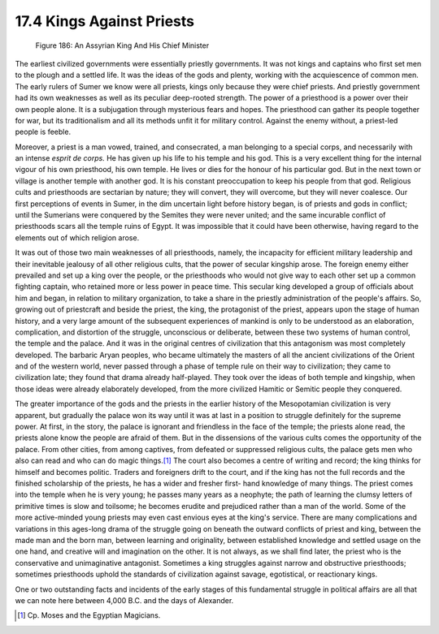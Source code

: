 
17.4 Kings Against Priests
================================================================

.. _Figure 186:
.. figure:: /_static/figures/0186.png
    :target: ../_static/figures/0186.png
    :figclass: inline-figure
    :width: 280px
    :alt: Figure 186

    Figure 186: An Assyrian King And His Chief Minister

The earliest civilized governments were essentially priestly governments. It
was not kings and captains who first set men to the plough and a settled
life. It was the ideas of the gods and plenty, working with the acquiescence
of common men. The early rulers of Sumer we know were all priests, kings only
because they were chief priests. And priestly government had its own
weaknesses as well as its peculiar deep-rooted strength. The power of a
priesthood is a power over their own people alone. It is a subjugation
through mysterious fears and hopes. The priesthood can gather its people
together for war, but its traditionalism and all its methods unfit it for
military control. Against the enemy without, a priest-led people is feeble.

Moreover, a priest is a man vowed, trained, and consecrated, a man belonging
to a special corps, and necessarily with an intense *esprit de corps.* He has
given up his life to his temple and his god. This is a very excellent thing
for the internal vigour of his own priesthood, his own temple. He lives or
dies for the honour of his particular god. But in the next town or village is
another temple with another god. It is his constant preoccupation to keep his
people from that god. Religious cults and priesthoods are sectarian by
nature; they will convert, they will overcome, but they will never coalesce.
Our first perceptions of events in Sumer, in the dim uncertain light before
history began, is of priests and gods in conflict; until the Sumerians were
conquered by the Semites they were never united; and the same incurable
conflict of priesthoods scars all the temple ruins of Egypt. It was
impossible that it could have been otherwise, having regard to the elements
out of which religion arose.

It was out of those two main weaknesses of all priesthoods, namely, the
incapacity for efficient military leadership and their inevitable jealousy of
all other religious cults, that the power of secular kingship arose. The
foreign enemy either prevailed and set up a king over the people, or the
priesthoods who would not give way to each other set up a common fighting
captain, who retained more or less power in peace time. This secular king
developed a group of officials about him and began, in relation to military
organization, to take a share in the priestly administration of the people's
affairs. So, growing out of priestcraft and beside the priest, the king, the
protagonist of the priest, appears upon the stage of human history, and a
very large amount of the subsequent experiences of mankind is only to be
understood as an elaboration, complication, and distortion of the struggle,
unconscious or deliberate, between these two systems of human control, the
temple and the palace. And it was in the original centres of civilization
that this antagonism was most completely developed. The barbaric Aryan
peoples, who became ultimately the masters of all the ancient civilizations
of the Orient and of the western world, never passed through a phase of
temple rule on their way to civilization; they came to civilization late;
they found that drama already half-played. They took over the ideas of both
temple and kingship, when those ideas were already elaborately developed,
from the more civilized Hamitic or Semitic people they conquered.

The greater importance of the gods and the priests in the earlier history of
the Mesopotamian civilization is very apparent, but gradually the palace won
its way until it was at last in a position to struggle definitely for the
supreme power. At first, in the story, the palace is ignorant and friendless
in the face of the temple; the priests alone read, the priests alone know the
people are afraid of them. But in the dissensions of the various cults comes
the opportunity of the palace. From other cities, from among captives, from
defeated or suppressed religious cults, the palace gets men who also can read
and who can do magic things.\ [#fn2]_ The court also becomes a centre of writing
and record; the king thinks for himself and becomes politic. Traders and
foreigners drift to the court, and if the king has not the full records and
the finished scholarship of the priests, he has a wider and fresher first-
hand knowledge of many things. The priest comes into the temple when he is
very young; he passes many years as a neophyte; the path of learning the
clumsy letters of primitive times is slow and toilsome; he becomes erudite
and prejudiced rather than a man of the world. Some of the more active-minded
young priests may even cast envious eyes at the king's service. There are
many complications and variations in this ages-long drama of the struggle
going on beneath the outward conflicts of priest and king, between the made
man and the born man, between learning and originality, between established
knowledge and settled usage on the one hand, and creative will and
imagination on the other. It is not always, as we shall find later, the
priest who is the conservative and unimaginative antagonist. Sometimes a king
struggles against narrow and obstructive priesthoods; sometimes priesthoods
uphold the standards of civilization against savage, egotistical, or
reactionary kings.

One or two outstanding facts and incidents of the early stages of this
fundamental struggle in political affairs are all that we can note here
between 4,000 B.C. and the days of Alexander.

.. [#fn2] Cp. Moses and the Egyptian Magicians.
